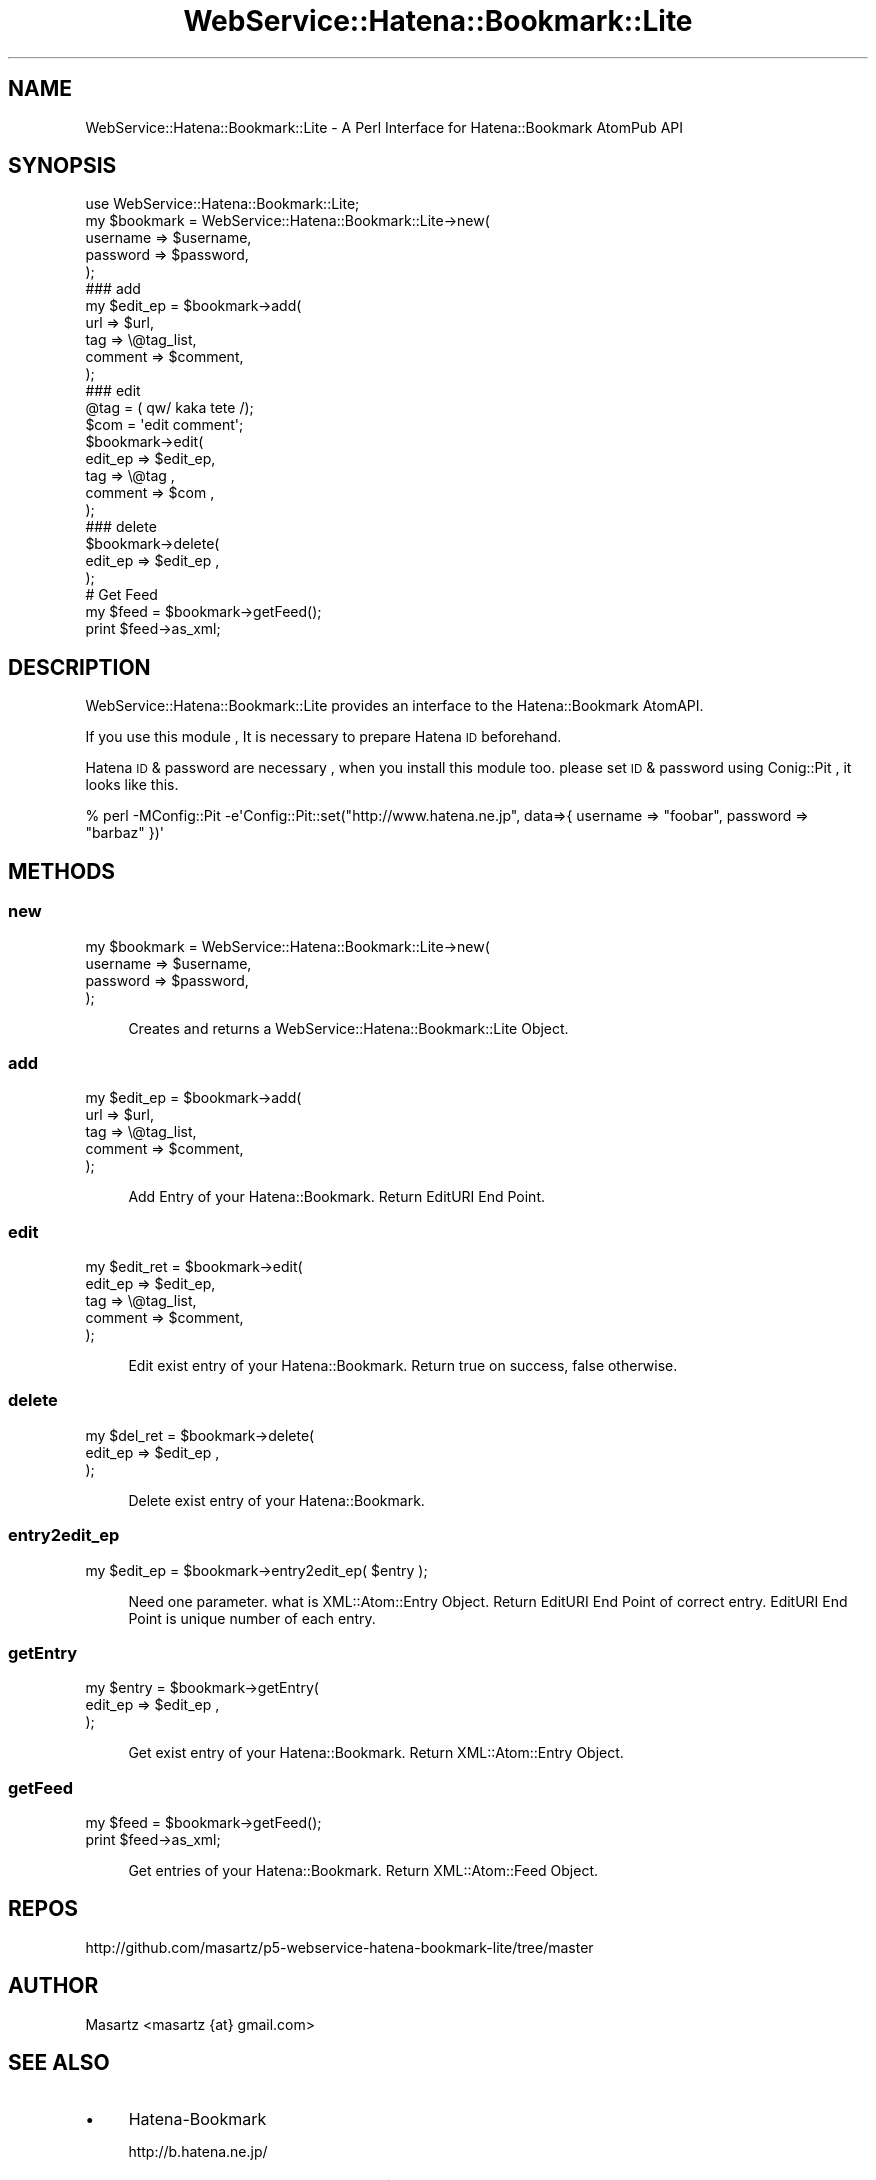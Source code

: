 .\" Automatically generated by Pod::Man 2.23 (Pod::Simple 3.14)
.\"
.\" Standard preamble:
.\" ========================================================================
.de Sp \" Vertical space (when we can't use .PP)
.if t .sp .5v
.if n .sp
..
.de Vb \" Begin verbatim text
.ft CW
.nf
.ne \\$1
..
.de Ve \" End verbatim text
.ft R
.fi
..
.\" Set up some character translations and predefined strings.  \*(-- will
.\" give an unbreakable dash, \*(PI will give pi, \*(L" will give a left
.\" double quote, and \*(R" will give a right double quote.  \*(C+ will
.\" give a nicer C++.  Capital omega is used to do unbreakable dashes and
.\" therefore won't be available.  \*(C` and \*(C' expand to `' in nroff,
.\" nothing in troff, for use with C<>.
.tr \(*W-
.ds C+ C\v'-.1v'\h'-1p'\s-2+\h'-1p'+\s0\v'.1v'\h'-1p'
.ie n \{\
.    ds -- \(*W-
.    ds PI pi
.    if (\n(.H=4u)&(1m=24u) .ds -- \(*W\h'-12u'\(*W\h'-12u'-\" diablo 10 pitch
.    if (\n(.H=4u)&(1m=20u) .ds -- \(*W\h'-12u'\(*W\h'-8u'-\"  diablo 12 pitch
.    ds L" ""
.    ds R" ""
.    ds C` ""
.    ds C' ""
'br\}
.el\{\
.    ds -- \|\(em\|
.    ds PI \(*p
.    ds L" ``
.    ds R" ''
'br\}
.\"
.\" Escape single quotes in literal strings from groff's Unicode transform.
.ie \n(.g .ds Aq \(aq
.el       .ds Aq '
.\"
.\" If the F register is turned on, we'll generate index entries on stderr for
.\" titles (.TH), headers (.SH), subsections (.SS), items (.Ip), and index
.\" entries marked with X<> in POD.  Of course, you'll have to process the
.\" output yourself in some meaningful fashion.
.ie \nF \{\
.    de IX
.    tm Index:\\$1\t\\n%\t"\\$2"
..
.    nr % 0
.    rr F
.\}
.el \{\
.    de IX
..
.\}
.\"
.\" Accent mark definitions (@(#)ms.acc 1.5 88/02/08 SMI; from UCB 4.2).
.\" Fear.  Run.  Save yourself.  No user-serviceable parts.
.    \" fudge factors for nroff and troff
.if n \{\
.    ds #H 0
.    ds #V .8m
.    ds #F .3m
.    ds #[ \f1
.    ds #] \fP
.\}
.if t \{\
.    ds #H ((1u-(\\\\n(.fu%2u))*.13m)
.    ds #V .6m
.    ds #F 0
.    ds #[ \&
.    ds #] \&
.\}
.    \" simple accents for nroff and troff
.if n \{\
.    ds ' \&
.    ds ` \&
.    ds ^ \&
.    ds , \&
.    ds ~ ~
.    ds /
.\}
.if t \{\
.    ds ' \\k:\h'-(\\n(.wu*8/10-\*(#H)'\'\h"|\\n:u"
.    ds ` \\k:\h'-(\\n(.wu*8/10-\*(#H)'\`\h'|\\n:u'
.    ds ^ \\k:\h'-(\\n(.wu*10/11-\*(#H)'^\h'|\\n:u'
.    ds , \\k:\h'-(\\n(.wu*8/10)',\h'|\\n:u'
.    ds ~ \\k:\h'-(\\n(.wu-\*(#H-.1m)'~\h'|\\n:u'
.    ds / \\k:\h'-(\\n(.wu*8/10-\*(#H)'\z\(sl\h'|\\n:u'
.\}
.    \" troff and (daisy-wheel) nroff accents
.ds : \\k:\h'-(\\n(.wu*8/10-\*(#H+.1m+\*(#F)'\v'-\*(#V'\z.\h'.2m+\*(#F'.\h'|\\n:u'\v'\*(#V'
.ds 8 \h'\*(#H'\(*b\h'-\*(#H'
.ds o \\k:\h'-(\\n(.wu+\w'\(de'u-\*(#H)/2u'\v'-.3n'\*(#[\z\(de\v'.3n'\h'|\\n:u'\*(#]
.ds d- \h'\*(#H'\(pd\h'-\w'~'u'\v'-.25m'\f2\(hy\fP\v'.25m'\h'-\*(#H'
.ds D- D\\k:\h'-\w'D'u'\v'-.11m'\z\(hy\v'.11m'\h'|\\n:u'
.ds th \*(#[\v'.3m'\s+1I\s-1\v'-.3m'\h'-(\w'I'u*2/3)'\s-1o\s+1\*(#]
.ds Th \*(#[\s+2I\s-2\h'-\w'I'u*3/5'\v'-.3m'o\v'.3m'\*(#]
.ds ae a\h'-(\w'a'u*4/10)'e
.ds Ae A\h'-(\w'A'u*4/10)'E
.    \" corrections for vroff
.if v .ds ~ \\k:\h'-(\\n(.wu*9/10-\*(#H)'\s-2\u~\d\s+2\h'|\\n:u'
.if v .ds ^ \\k:\h'-(\\n(.wu*10/11-\*(#H)'\v'-.4m'^\v'.4m'\h'|\\n:u'
.    \" for low resolution devices (crt and lpr)
.if \n(.H>23 .if \n(.V>19 \
\{\
.    ds : e
.    ds 8 ss
.    ds o a
.    ds d- d\h'-1'\(ga
.    ds D- D\h'-1'\(hy
.    ds th \o'bp'
.    ds Th \o'LP'
.    ds ae ae
.    ds Ae AE
.\}
.rm #[ #] #H #V #F C
.\" ========================================================================
.\"
.IX Title "WebService::Hatena::Bookmark::Lite 3"
.TH WebService::Hatena::Bookmark::Lite 3 "2009-09-14" "perl v5.12.4" "User Contributed Perl Documentation"
.\" For nroff, turn off justification.  Always turn off hyphenation; it makes
.\" way too many mistakes in technical documents.
.if n .ad l
.nh
.SH "NAME"
WebService::Hatena::Bookmark::Lite \- A Perl Interface for Hatena::Bookmark AtomPub API
.SH "SYNOPSIS"
.IX Header "SYNOPSIS"
.Vb 1
\&    use WebService::Hatena::Bookmark::Lite;
\&
\&    my $bookmark = WebService::Hatena::Bookmark::Lite\->new(
\&        username  => $username,
\&        password  => $password,
\&    );
\&
\&    ### add
\&    my $edit_ep = $bookmark\->add(
\&        url     => $url,
\&        tag     => \e@tag_list,
\&        comment => $comment,
\&    );
\&
\&    ### edit
\&    @tag = ( qw/ kaka tete /);
\&    $com = \*(Aqedit comment\*(Aq;
\&
\&    $bookmark\->edit(
\&        edit_ep => $edit_ep,
\&        tag     => \e@tag ,
\&        comment => $com  ,
\&    );
\&
\&    ### delete
\&    $bookmark\->delete(
\&        edit_ep => $edit_ep ,
\&    );
\&
\&    # Get Feed
\&    my $feed = $bookmark\->getFeed();
\&    print $feed\->as_xml;
.Ve
.SH "DESCRIPTION"
.IX Header "DESCRIPTION"
WebService::Hatena::Bookmark::Lite provides an interface to the Hatena::Bookmark AtomAPI.
.PP
If you use this module , It is necessary to prepare Hatena \s-1ID\s0 beforehand.
.PP
Hatena \s-1ID\s0 & password are necessary , when you install this module too.
please set \s-1ID\s0 & password using Conig::Pit , it looks like this.
.PP
.Vb 1
\&  % perl \-MConfig::Pit \-e\*(AqConfig::Pit::set("http://www.hatena.ne.jp", data=>{ username => "foobar", password => "barbaz" })\*(Aq
.Ve
.SH "METHODS"
.IX Header "METHODS"
.SS "new"
.IX Subsection "new"
.Vb 4
\&  my $bookmark = WebService::Hatena::Bookmark::Lite\->new(
\&      username  => $username,
\&      password  => $password,
\&  );
.Ve
.Sp
.RS 4
Creates and returns a WebService::Hatena::Bookmark::Lite Object.
.RE
.SS "add"
.IX Subsection "add"
.Vb 5
\&  my $edit_ep = $bookmark\->add(
\&      url     => $url,
\&      tag     => \e@tag_list,
\&      comment => $comment,
\&  );
.Ve
.Sp
.RS 4
Add Entry of your Hatena::Bookmark.
Return EditURI End Point.
.RE
.SS "edit"
.IX Subsection "edit"
.Vb 5
\&  my $edit_ret = $bookmark\->edit(
\&      edit_ep => $edit_ep,
\&      tag     => \e@tag_list,
\&      comment => $comment,
\&  );
.Ve
.Sp
.RS 4
Edit exist entry of your Hatena::Bookmark.
Return true on success, false otherwise.
.RE
.SS "delete"
.IX Subsection "delete"
.Vb 3
\&  my $del_ret = $bookmark\->delete(
\&      edit_ep  => $edit_ep ,
\&  );
.Ve
.Sp
.RS 4
Delete exist entry of your Hatena::Bookmark.
.RE
.SS "entry2edit_ep"
.IX Subsection "entry2edit_ep"
.Vb 1
\&  my $edit_ep = $bookmark\->entry2edit_ep( $entry );
.Ve
.Sp
.RS 4
Need one parameter. what is XML::Atom::Entry Object.
Return EditURI End Point of correct entry.
EditURI End Point is unique number of each entry.
.RE
.SS "getEntry"
.IX Subsection "getEntry"
.Vb 3
\&  my $entry = $bookmark\->getEntry(
\&      edit_ep  => $edit_ep ,
\&  );
.Ve
.Sp
.RS 4
Get exist entry of your Hatena::Bookmark.
Return XML::Atom::Entry Object.
.RE
.SS "getFeed"
.IX Subsection "getFeed"
.Vb 1
\&  my $feed = $bookmark\->getFeed();
\&
\&  print $feed\->as_xml;
.Ve
.Sp
.RS 4
Get entries of your Hatena::Bookmark.
Return XML::Atom::Feed Object.
.RE
.SH "REPOS"
.IX Header "REPOS"
.Vb 1
\&    http://github.com/masartz/p5\-webservice\-hatena\-bookmark\-lite/tree/master
.Ve
.SH "AUTHOR"
.IX Header "AUTHOR"
Masartz <masartz {at} gmail.com>
.SH "SEE ALSO"
.IX Header "SEE ALSO"
.IP "\(bu" 4
Hatena-Bookmark
.Sp
http://b.hatena.ne.jp/
.IP "\(bu" 4
Hatena-Bookmark \s-1API\s0 documentation
.Sp
http://d.hatena.ne.jp/keyword/%A4%CF%A4%C6%A4%CA%A5%D6%A5%C3%A5%AF%A5%DE%A1%BC%A5%AFAtomAPI
.IP "\(bu" 4
XML::Atom
.SH "LICENSE"
.IX Header "LICENSE"
This library is free software; you can redistribute it and/or modify
it under the same terms as Perl itself.

